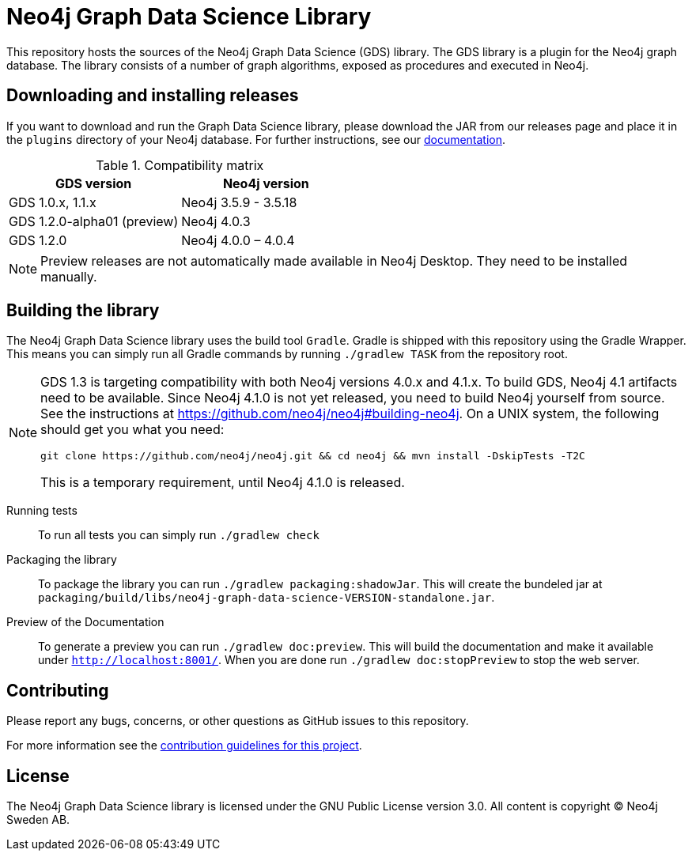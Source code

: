 = Neo4j Graph Data Science Library

This repository hosts the sources of the Neo4j Graph Data Science (GDS) library.
The GDS library is a plugin for the Neo4j graph database.
The library consists of a number of graph algorithms, exposed as procedures and executed in Neo4j.

== Downloading and installing releases

If you want to download and run the Graph Data Science library, please download the JAR from our releases page and place it in the `plugins` directory of your Neo4j database.
For further instructions, see our https://neo4j.com/docs/graph-data-science/current/installation/[documentation].

.Compatibility matrix
|===
|GDS version | Neo4j version

|GDS 1.0.x, 1.1.x
|Neo4j 3.5.9 - 3.5.18

|GDS 1.2.0-alpha01 (preview)
|Neo4j 4.0.3

|GDS 1.2.0
|Neo4j 4.0.0 – 4.0.4
|===

NOTE: Preview releases are not automatically made available in Neo4j Desktop. They need to be installed manually.

== Building the library

The Neo4j Graph Data Science library uses the build tool `Gradle`.
Gradle is shipped with this repository using the Gradle Wrapper.
This means you can simply run all Gradle commands by running `./gradlew TASK` from the repository root.

[NOTE]
====
GDS 1.3 is targeting compatibility with both Neo4j versions 4.0.x and 4.1.x.
To build GDS, Neo4j 4.1 artifacts need to be available.
Since Neo4j 4.1.0 is not yet released, you need to build Neo4j yourself from source.
See the instructions at https://github.com/neo4j/neo4j#building-neo4j.
On a UNIX system, the following should get you what you need:

----
git clone https://github.com/neo4j/neo4j.git && cd neo4j && mvn install -DskipTests -T2C
----

This is a temporary requirement, until Neo4j 4.1.0 is released.
====

Running tests::
To run all tests you can simply run `./gradlew check`

Packaging the library::
To package the library you can run `./gradlew packaging:shadowJar`.
This will create the bundeled jar at `packaging/build/libs/neo4j-graph-data-science-VERSION-standalone.jar`.

Preview of the Documentation::
To generate a preview you can run `./gradlew doc:preview`.
This will build the documentation and make it available under `http://localhost:8001/`.
When you are done run `./gradlew doc:stopPreview` to stop the web server.


== Contributing

Please report any bugs, concerns, or other questions as GitHub issues to this repository.

For more information see the link:CONTRIBUTING.md[contribution guidelines for this project].

== License

The Neo4j Graph Data Science library is licensed under the GNU Public License version 3.0.
All content is copyright © Neo4j Sweden AB.
